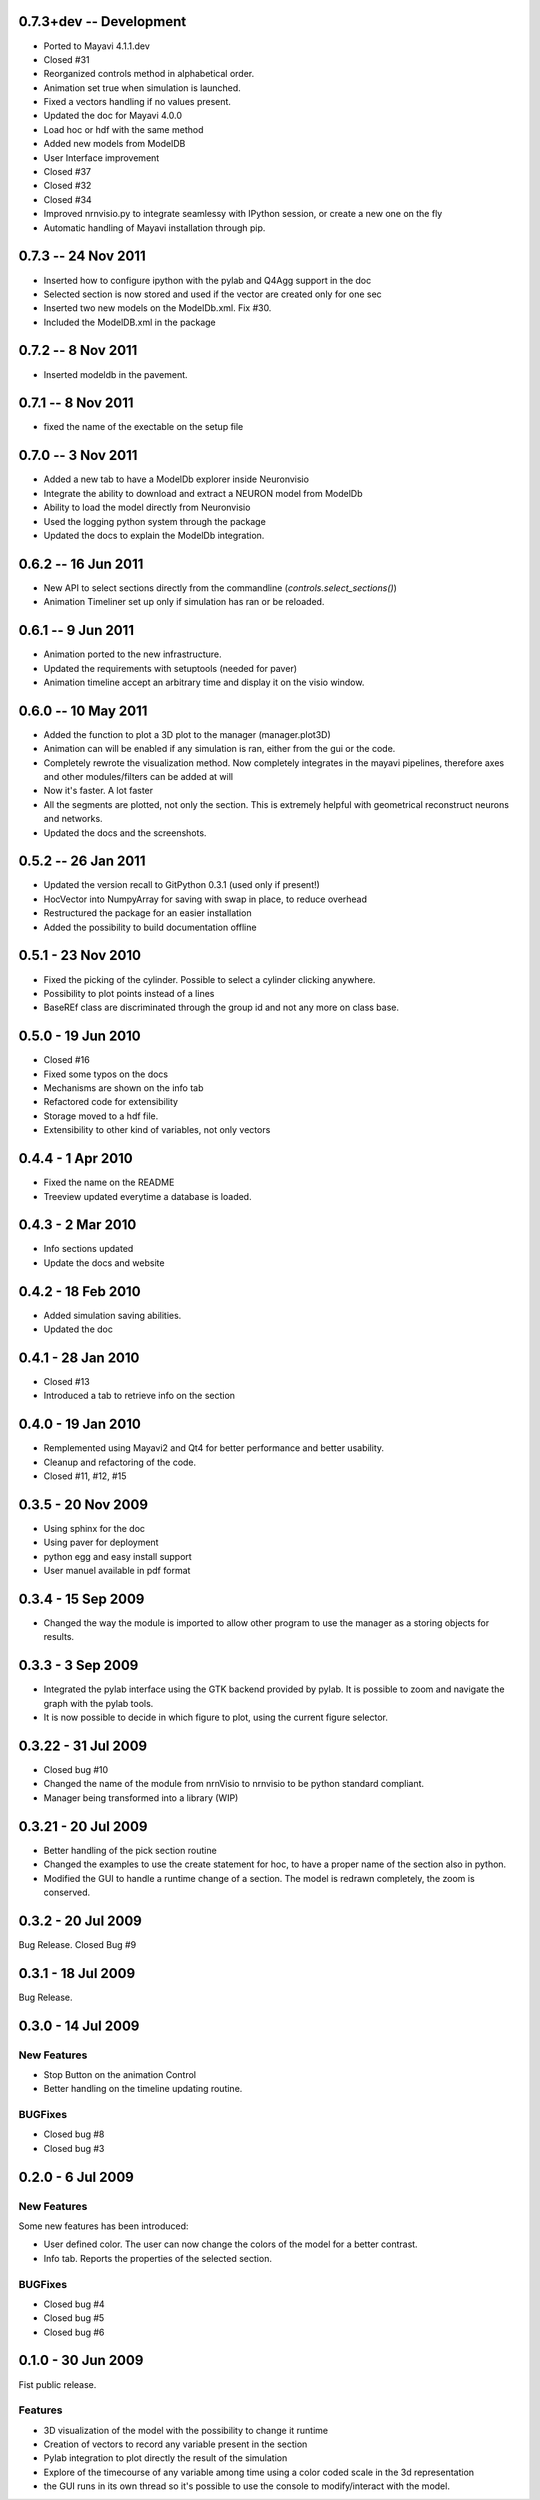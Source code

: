 0.7.3+dev -- Development
========================

- Ported to Mayavi 4.1.1.dev
- Closed #31
- Reorganized controls method in alphabetical order.
- Animation set true when simulation is launched.
- Fixed a vectors handling if no values present.
- Updated the doc for Mayavi 4.0.0
- Load hoc or hdf with the same method
- Added new models from ModelDB
- User Interface improvement
- Closed #37
- Closed #32
- Closed #34
- Improved nrnvisio.py to integrate seamlessy with IPython session, 
  or create a new one on the fly
- Automatic handling of Mayavi installation through pip.

0.7.3 -- 24 Nov 2011  
====================

- Inserted how to configure ipython with the pylab and Q4Agg support in the doc
- Selected section is now stored and used if the vector are created only for one sec
- Inserted two new models on the ModelDb.xml. Fix #30.
- Included the ModelDB.xml in the package

0.7.2 -- 8 Nov 2011
===================

- Inserted modeldb in the pavement.

0.7.1 -- 8 Nov 2011
===================

- fixed the name of the exectable on the setup file

0.7.0 -- 3 Nov 2011
===================

- Added a new tab to have a ModelDb explorer inside Neuronvisio 
- Integrate the ability to download and extract a NEURON model from ModelDb
- Ability to load the model directly from Neuronvisio
- Used the logging python system through the package
- Updated the docs to explain the ModelDb integration. 


0.6.2 -- 16 Jun 2011
====================

- New API to select sections directly from the commandline 
  (`controls.select_sections()`)
- Animation Timeliner set up only if simulation has ran or be 
  reloaded.


0.6.1 -- 9 Jun 2011
===================

- Animation ported to the new infrastructure.
- Updated the requirements with setuptools (needed for paver)
- Animation timeline accept an arbitrary time and display it on the 
  visio window.

0.6.0 -- 10 May 2011
====================

- Added the function to plot a 3D plot to the manager (manager.plot3D)
- Animation can will be enabled if any simulation is ran, either from the gui 
  or the code.
- Completely rewrote the visualization method. Now completely integrates in the mayavi pipelines, 
  therefore axes and other modules/filters can be added at will
- Now it's faster. A lot faster
- All the segments are plotted, not only the section. This is extremely helpful with geometrical reconstruct 
  neurons and networks.
- Updated the docs and the screenshots.

0.5.2 -- 26 Jan 2011
====================

- Updated the version recall to GitPython 0.3.1 (used only if present!)
- HocVector into NumpyArray for saving with swap in place, to reduce overhead
- Restructured the package for an easier installation
- Added the possibility to build documentation offline


0.5.1 - 23 Nov 2010
===================

- Fixed the picking of the cylinder. Possible to select a cylinder 
  clicking anywhere.
- Possibility to plot points instead of a lines
- BaseREf class are discriminated through the group id and not any more on
  class base.


0.5.0 - 19 Jun 2010
===================

- Closed #16
- Fixed some typos on the docs
- Mechanisms are shown on the info tab
- Refactored code for extensibility
- Storage moved to a hdf file.
- Extensibility to other kind of variables, not only vectors

0.4.4 - 1 Apr 2010
==================

- Fixed the name on the README
- Treeview updated everytime a database is loaded.


0.4.3 - 2 Mar 2010
==================

- Info sections updated
- Update the docs and website


0.4.2 - 18 Feb 2010
===================

- Added simulation saving abilities.
- Updated the doc


0.4.1 - 28 Jan 2010
========================

- Closed #13
- Introduced a tab to retrieve info on the section

0.4.0 - 19 Jan 2010
========================

- Remplemented using Mayavi2 and Qt4 for better performance and better usability.
- Cleanup and refactoring of the code.
- Closed #11, #12, #15

0.3.5 - 20 Nov 2009 
===================

- Using sphinx for the doc
- Using paver for deployment
- python egg and easy install support
- User manuel available in pdf format


0.3.4 - 15 Sep 2009
===================

- Changed the way the module is imported to allow other program to use the manager 
  as a storing objects for results.

0.3.3 - 3 Sep 2009
==================

- Integrated the pylab interface using the GTK backend provided by pylab. 
  It is possible to zoom and navigate the graph with the pylab tools.
- It is now possible to decide in which figure to plot, using the current figure selector.

0.3.22 - 31 Jul 2009
====================

- Closed bug #10
- Changed the name of the module from nrnVisio to nrnvisio to be python
  standard compliant.
- Manager being transformed into a library (WIP)

0.3.21 - 20 Jul 2009
====================

- Better handling of the pick section routine
- Changed the examples to use the create statement for hoc, to have 
  a proper name of the section also in python.
- Modified the GUI to handle a runtime change of a section. The model is redrawn
  completely, the zoom is conserved.

0.3.2 - 20 Jul 2009
===================

Bug Release. Closed Bug #9

0.3.1 - 18 Jul 2009
===================

Bug Release.

0.3.0 - 14 Jul 2009
===================

New Features
------------

- Stop Button on the animation Control
- Better handling on the timeline updating routine.

BUGFixes
--------

- Closed bug #8
- Closed bug #3


0.2.0 - 6 Jul 2009
==================

New Features
------------

Some new features has been introduced:

- User defined color. The user can now change the colors of the model for a better contrast.
- Info tab. Reports the properties of the selected section.

BUGFixes
--------

- Closed bug #4
- Closed bug #5
- Closed bug #6



0.1.0 - 30 Jun 2009
===================

Fist public release.
 
Features
--------

- 3D visualization of the model with the possibility to change it runtime
- Creation of vectors to record any variable present in the section
- Pylab integration to plot directly the result of the simulation
- Explore of the timecourse of any variable among time using a color coded scale in the 3d representation
- the GUI runs in its own thread so it's possible to use the console to modify/interact with the model.
